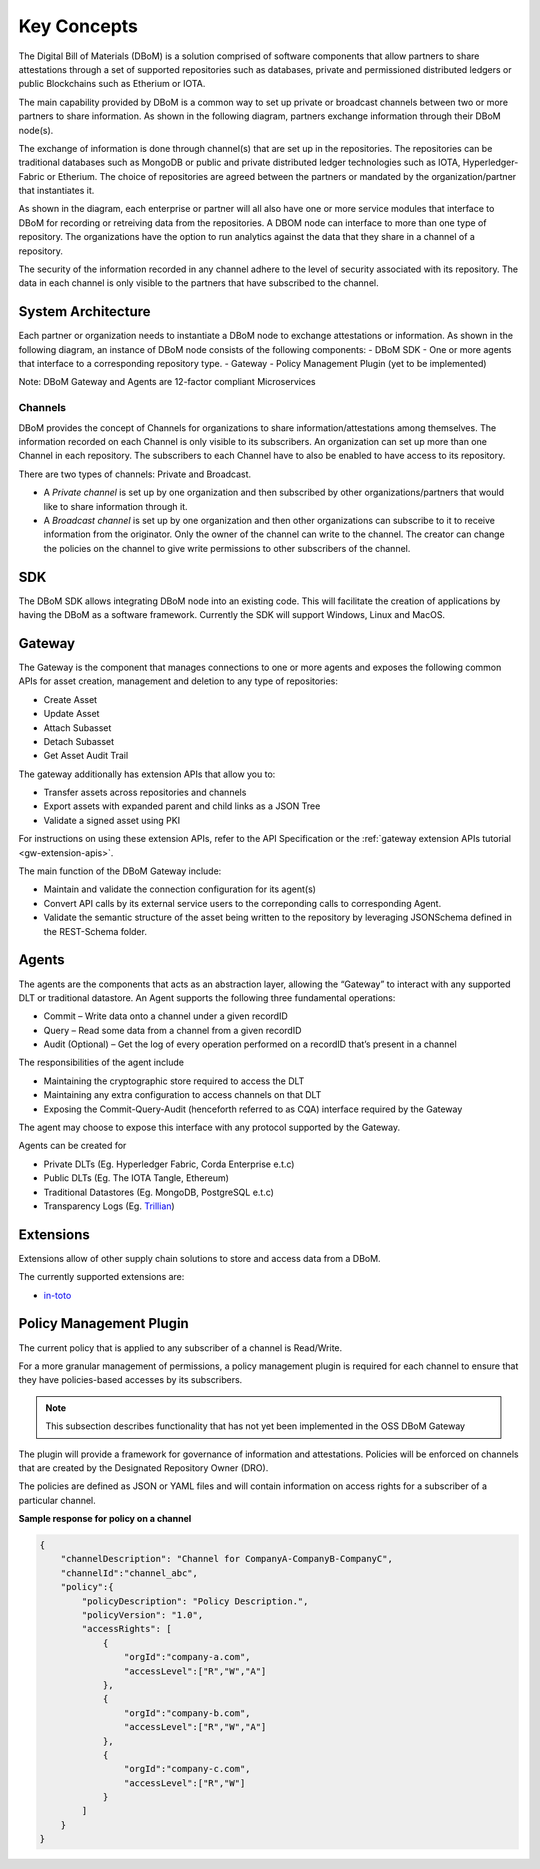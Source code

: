 Key Concepts 
============

The Digital Bill of Materials (DBoM) is a solution comprised of software components that allow partners to share attestations through a set of supported repositories such as databases, private and permissioned distributed ledgers or public Blockchains such as Etherium or IOTA.

The main capability provided by DBoM is a common way to set up private or broadcast channels between two or more partners to share information.
As shown in the following diagram, partners exchange information through their DBoM node(s).  

.. image:: _static/img/dbom-hl.png
  :alt: High Level Architecture


The exchange of information is done through channel(s) that are set up in the repositories. The repositories can be traditional databases such as MongoDB or public and private distributed ledger technologies such as IOTA, Hyperledger-Fabric or Etherium. The choice of repositories are agreed between the partners or mandated by the organization/partner that instantiates it.

As shown in the diagram, each enterprise or partner will all also have one or more service modules that interface to DBoM for recording or retreiving data from the repositories. A DBOM node can interface to more than one type of repository. 
The organizations have the option to run analytics against the data that they share in a channel of a repository.

The security of the information recorded in any channel adhere to the level of security associated with its repository. The data in each channel is only visible to the partners that have subscribed to the channel.

===================
System Architecture
===================

Each partner or organization needs to instantiate a DBoM node to exchange attestations or information. As shown in the following diagram, an instance of DBoM node consists of the following components:
-	DBoM SDK
-	One or more agents that interface to a corresponding repository type. 
-	Gateway
-	Policy Management Plugin (yet to be implemented)

Note:  DBoM Gateway and Agents are 12-factor compliant Microservices

.. image:: _static/img/dbom-node-arch.png
  :alt: DBoM Node Architecture

Channels
--------

DBoM provides the concept of Channels for organizations to share information/attestations among themselves. The information recorded on each Channel is only visible to its subscribers. An organization can set up more than one Channel in each repository. The subscribers to each Channel have to also be enabled to have access to its repository. 

There are two types of channels: Private and Broadcast. 

- A *Private channel* is set up by one organization and then subscribed by other organizations/partners that would like to share information through it.  

- A *Broadcast channel* is set up by one organization and then other organizations can subscribe to it to receive information from the originator. Only the owner of the channel can write to the channel. The creator can change the policies on the channel to give write permissions to other subscribers of the channel. 

===
SDK
===

The DBoM SDK allows integrating DBoM node into an existing code. This will facilitate the creation of applications by having the DBoM as a software framework. Currently the SDK will support Windows, Linux and MacOS.


=======
Gateway
=======

The Gateway is the component that manages connections to one or more agents and exposes the following common APIs for asset creation, management and deletion to any type of repositories:

-   Create Asset
-   Update Asset
-   Attach Subasset
-   Detach Subasset
-   Get Asset Audit Trail

The gateway additionally has extension APIs that allow you to:

-   Transfer assets across repositories and channels
-   Export assets with expanded parent and child links as a JSON Tree
-   Validate a signed asset using PKI

For instructions on using these extension APIs, refer to the API Specification or the :ref:`gateway extension APIs tutorial <gw-extension-apis>`.

The main function of the DBoM Gateway include:

- Maintain and validate the connection configuration for its agent(s)
- Convert API calls by its external service users to the correponding calls to corresponding Agent. 
- Validate the semantic structure of the asset being written to the repository by leveraging JSONSchema defined in the REST-Schema folder.  

======
Agents
======

The agents are the components that acts as an abstraction layer, allowing the “Gateway” to interact with any supported DLT or traditional datastore.  
An Agent supports  the following three fundamental operations:

- Commit – Write  data onto a channel under a given recordID
- Query – Read some data from a channel from a given recordID
- Audit (Optional) – Get the log of every operation performed on a recordID that’s present in a channel

The responsibilities of the agent include 

- Maintaining the cryptographic store required to access the DLT
- Maintaining any extra configuration to access channels on that DLT
- Exposing the Commit-Query-Audit (henceforth referred to as CQA)  interface required by the Gateway 

The agent may choose to expose this interface with any protocol supported by the Gateway.

Agents can be created for

- Private DLTs (Eg. Hyperledger Fabric, Corda Enterprise e.t.c)
- Public DLTs (Eg. The IOTA Tangle, Ethereum)
- Traditional Datastores (Eg. MongoDB, PostgreSQL e.t.c)
- Transparency Logs (Eg. Trillian_)

.. _Trillian: https://github.com/google/trillian


==========
Extensions
==========

Extensions allow of other supply chain solutions to store and access data from a DBoM. 

The currently supported extensions are:

- in-toto_

.. _in-toto: https://github.com/in-toto/in-toto


========================
Policy Management Plugin
========================

The current policy that is applied to any subscriber of a channel is Read/Write.

For a more granular management of permissions, a policy management plugin is required for each channel to ensure that they have policies-based accesses by its subscribers. 

.. note::

    This subsection describes functionality that has not yet been implemented in the OSS DBoM Gateway

The plugin will provide a framework for governance of information and attestations.
Policies will be enforced on channels that are created by the Designated Repository Owner (DRO).

The policies are defined as JSON or YAML files and will contain information on access rights for a subscriber of a particular channel.

**Sample response for policy on a channel**

.. code-block:: json

    {
        "channelDescription": "Channel for CompanyA-CompanyB-CompanyC",
        "channelId":"channel_abc",
        "policy":{
            "policyDescription": "Policy Description.",
            "policyVersion": "1.0",
            "accessRights": [
                {
                    "orgId":"company-a.com",
                    "accessLevel":["R","W","A"]
                },
                {
                    "orgId":"company-b.com",
                    "accessLevel":["R","W","A"]
                },
                {
                    "orgId":"company-c.com",
                    "accessLevel":["R","W"]
                }
            ]
        }
    }
